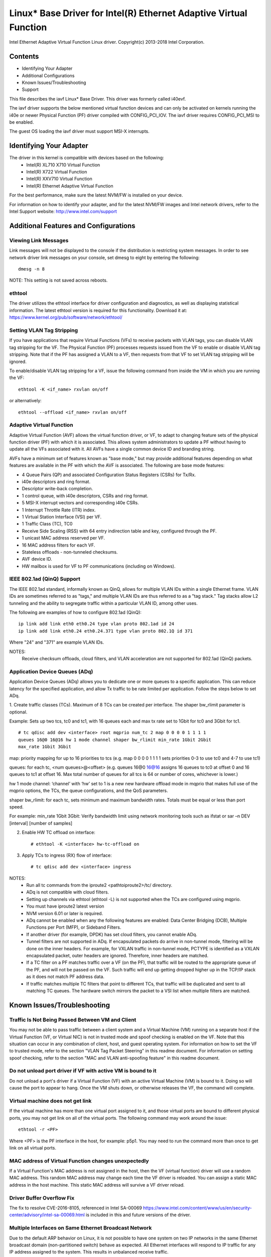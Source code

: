 .. SPDX-License-Identifier: GPL-2.0+

==================================================================
Linux* Base Driver for Intel(R) Ethernet Adaptive Virtual Function
==================================================================

Intel Ethernet Adaptive Virtual Function Linux driver.
Copyright(c) 2013-2018 Intel Corporation.

Contents
========

- Identifying Your Adapter
- Additional Configurations
- Known Issues/Troubleshooting
- Support

This file describes the iavf Linux* Base Driver. This driver was formerly
called i40evf.

The iavf driver supports the below mentioned virtual function devices and
can only be activated on kernels running the i40e or newer Physical Function
(PF) driver compiled with CONFIG_PCI_IOV.  The iavf driver requires
CONFIG_PCI_MSI to be enabled.

The guest OS loading the iavf driver must support MSI-X interrupts.

Identifying Your Adapter
========================
The driver in this kernel is compatible with devices based on the following:
 * Intel(R) XL710 X710 Virtual Function
 * Intel(R) X722 Virtual Function
 * Intel(R) XXV710 Virtual Function
 * Intel(R) Ethernet Adaptive Virtual Function

For the best performance, make sure the latest NVM/FW is installed on your
device.

For information on how to identify your adapter, and for the latest NVM/FW
images and Intel network drivers, refer to the Intel Support website:
http://www.intel.com/support


Additional Features and Configurations
======================================

Viewing Link Messages
---------------------
Link messages will not be displayed to the console if the distribution is
restricting system messages. In order to see network driver link messages on
your console, set dmesg to eight by entering the following::

  dmesg -n 8

NOTE: This setting is not saved across reboots.

ethtool
-------
The driver utilizes the ethtool interface for driver configuration and
diagnostics, as well as displaying statistical information. The latest ethtool
version is required for this functionality. Download it at:
https://www.kernel.org/pub/software/network/ethtool/

Setting VLAN Tag Stripping
--------------------------
If you have applications that require Virtual Functions (VFs) to receive
packets with VLAN tags, you can disable VLAN tag stripping for the VF. The
Physical Function (PF) processes requests issued from the VF to enable or
disable VLAN tag stripping. Note that if the PF has assigned a VLAN to a VF,
then requests from that VF to set VLAN tag stripping will be ignored.

To enable/disable VLAN tag stripping for a VF, issue the following command
from inside the VM in which you are running the VF::

  ethtool -K <if_name> rxvlan on/off

or alternatively::

  ethtool --offload <if_name> rxvlan on/off

Adaptive Virtual Function
-------------------------
Adaptive Virtual Function (AVF) allows the virtual function driver, or VF, to
adapt to changing feature sets of the physical function driver (PF) with which
it is associated. This allows system administrators to update a PF without
having to update all the VFs associated with it. All AVFs have a single common
device ID and branding string.

AVFs have a minimum set of features known as "base mode," but may provide
additional features depending on what features are available in the PF with
which the AVF is associated. The following are base mode features:

- 4 Queue Pairs (QP) and associated Configuration Status Registers (CSRs)
  for Tx/Rx.
- i40e descriptors and ring format.
- Descriptor write-back completion.
- 1 control queue, with i40e descriptors, CSRs and ring format.
- 5 MSI-X interrupt vectors and corresponding i40e CSRs.
- 1 Interrupt Throttle Rate (ITR) index.
- 1 Virtual Station Interface (VSI) per VF.
- 1 Traffic Class (TC), TC0
- Receive Side Scaling (RSS) with 64 entry indirection table and key,
  configured through the PF.
- 1 unicast MAC address reserved per VF.
- 16 MAC address filters for each VF.
- Stateless offloads - non-tunneled checksums.
- AVF device ID.
- HW mailbox is used for VF to PF communications (including on Windows).

IEEE 802.1ad (QinQ) Support
---------------------------
The IEEE 802.1ad standard, informally known as QinQ, allows for multiple VLAN
IDs within a single Ethernet frame. VLAN IDs are sometimes referred to as
"tags," and multiple VLAN IDs are thus referred to as a "tag stack." Tag stacks
allow L2 tunneling and the ability to segregate traffic within a particular
VLAN ID, among other uses.

The following are examples of how to configure 802.1ad (QinQ)::

  ip link add link eth0 eth0.24 type vlan proto 802.1ad id 24
  ip link add link eth0.24 eth0.24.371 type vlan proto 802.1Q id 371

Where "24" and "371" are example VLAN IDs.

NOTES:
  Receive checksum offloads, cloud filters, and VLAN acceleration are not
  supported for 802.1ad (QinQ) packets.

Application Device Queues (ADq)
-------------------------------
Application Device Queues (ADq) allows you to dedicate one or more queues to a
specific application. This can reduce latency for the specified application,
and allow Tx traffic to be rate limited per application. Follow the steps below
to set ADq.

1. Create traffic classes (TCs). Maximum of 8 TCs can be created per interface.
The shaper bw_rlimit parameter is optional.

Example: Sets up two tcs, tc0 and tc1, with 16 queues each and max tx rate set
to 1Gbit for tc0 and 3Gbit for tc1.

::

  # tc qdisc add dev <interface> root mqprio num_tc 2 map 0 0 0 0 1 1 1 1
  queues 16@0 16@16 hw 1 mode channel shaper bw_rlimit min_rate 1Gbit 2Gbit
  max_rate 1Gbit 3Gbit

map: priority mapping for up to 16 priorities to tcs (e.g. map 0 0 0 0 1 1 1 1
sets priorities 0-3 to use tc0 and 4-7 to use tc1)

queues: for each tc, <num queues>@<offset> (e.g. queues 16@0 16@16 assigns
16 queues to tc0 at offset 0 and 16 queues to tc1 at offset 16. Max total
number of queues for all tcs is 64 or number of cores, whichever is lower.)

hw 1 mode channel: ‘channel’ with ‘hw’ set to 1 is a new new hardware
offload mode in mqprio that makes full use of the mqprio options, the
TCs, the queue configurations, and the QoS parameters.

shaper bw_rlimit: for each tc, sets minimum and maximum bandwidth rates.
Totals must be equal or less than port speed.

For example: min_rate 1Gbit 3Gbit: Verify bandwidth limit using network
monitoring tools such as ifstat or sar –n DEV [interval] [number of samples]

2. Enable HW TC offload on interface::

    # ethtool -K <interface> hw-tc-offload on

3. Apply TCs to ingress (RX) flow of interface::

    # tc qdisc add dev <interface> ingress

NOTES:
 - Run all tc commands from the iproute2 <pathtoiproute2>/tc/ directory.
 - ADq is not compatible with cloud filters.
 - Setting up channels via ethtool (ethtool -L) is not supported when the TCs
   are configured using mqprio.
 - You must have iproute2 latest version
 - NVM version 6.01 or later is required.
 - ADq cannot be enabled when any the following features are enabled: Data
   Center Bridging (DCB), Multiple Functions per Port (MFP), or Sideband Filters.
 - If another driver (for example, DPDK) has set cloud filters, you cannot
   enable ADq.
 - Tunnel filters are not supported in ADq. If encapsulated packets do arrive
   in non-tunnel mode, filtering will be done on the inner headers.  For example,
   for VXLAN traffic in non-tunnel mode, PCTYPE is identified as a VXLAN
   encapsulated packet, outer headers are ignored. Therefore, inner headers are
   matched.
 - If a TC filter on a PF matches traffic over a VF (on the PF), that traffic
   will be routed to the appropriate queue of the PF, and will not be passed on
   the VF. Such traffic will end up getting dropped higher up in the TCP/IP
   stack as it does not match PF address data.
 - If traffic matches multiple TC filters that point to different TCs, that
   traffic will be duplicated and sent to all matching TC queues.  The hardware
   switch mirrors the packet to a VSI list when multiple filters are matched.


Known Issues/Troubleshooting
============================

Traffic Is Not Being Passed Between VM and Client
-------------------------------------------------
You may not be able to pass traffic between a client system and a
Virtual Machine (VM) running on a separate host if the Virtual Function
(VF, or Virtual NIC) is not in trusted mode and spoof checking is enabled
on the VF. Note that this situation can occur in any combination of client,
host, and guest operating system. For information on how to set the VF to
trusted mode, refer to the section "VLAN Tag Packet Steering" in this
readme document. For information on setting spoof checking, refer to the
section "MAC and VLAN anti-spoofing feature" in this readme document.

Do not unload port driver if VF with active VM is bound to it
-------------------------------------------------------------
Do not unload a port's driver if a Virtual Function (VF) with an active Virtual
Machine (VM) is bound to it. Doing so will cause the port to appear to hang.
Once the VM shuts down, or otherwise releases the VF, the command will complete.

Virtual machine does not get link
---------------------------------
If the virtual machine has more than one virtual port assigned to it, and those
virtual ports are bound to different physical ports, you may not get link on
all of the virtual ports. The following command may work around the issue::

  ethtool -r <PF>

Where <PF> is the PF interface in the host, for example: p5p1. You may need to
run the command more than once to get link on all virtual ports.

MAC address of Virtual Function changes unexpectedly
----------------------------------------------------
If a Virtual Function's MAC address is not assigned in the host, then the VF
(virtual function) driver will use a random MAC address. This random MAC
address may change each time the VF driver is reloaded. You can assign a static
MAC address in the host machine. This static MAC address will survive
a VF driver reload.

Driver Buffer Overflow Fix
--------------------------
The fix to resolve CVE-2016-8105, referenced in Intel SA-00069
https://www.intel.com/content/www/us/en/security-center/advisory/intel-sa-00069.html
is included in this and future versions of the driver.

Multiple Interfaces on Same Ethernet Broadcast Network
------------------------------------------------------
Due to the default ARP behavior on Linux, it is not possible to have one system
on two IP networks in the same Ethernet broadcast domain (non-partitioned
switch) behave as expected. All Ethernet interfaces will respond to IP traffic
for any IP address assigned to the system. This results in unbalanced receive
traffic.

If you have multiple interfaces in a server, either turn on ARP filtering by
entering::

  echo 1 > /proc/sys/net/ipv4/conf/all/arp_filter

NOTE: This setting is not saved across reboots. The configuration change can be
made permanent by adding the following line to the file /etc/sysctl.conf::

  net.ipv4.conf.all.arp_filter = 1

Another alternative is to install the interfaces in separate broadcast domains
(either in different switches or in a switch partitioned to VLANs).

Rx Page Allocation Errors
-------------------------
'Page allocation failure. order:0' errors may occur under stress.
This is caused by the way the Linux kernel reports this stressed condition.


Support
=======
For general information, go to the Intel support website at:

https://support.intel.com

or the Intel Wired Networking project hosted by Sourceforge at:

https://sourceforge.net/projects/e1000

If an issue is identified with the released source code on the supported kernel
with a supported adapter, email the specific information related to the issue
to e1000-devel@lists.sf.net

